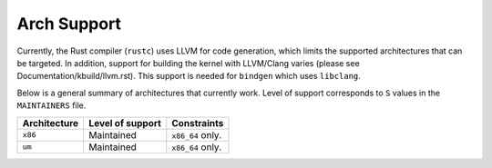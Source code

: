 .. SPDX-License-Identifier: GPL-2.0

Arch Support
============

Currently, the Rust compiler (``rustc``) uses LLVM for code generation,
which limits the supported architectures that can be targeted. In addition,
support for building the kernel with LLVM/Clang varies (please see
Documentation/kbuild/llvm.rst). This support is needed for ``bindgen``
which uses ``libclang``.

Below is a general summary of architectures that currently work. Level of
support corresponds to ``S`` values in the ``MAINTAINERS`` file.

============  ================  ==============================================
Architecture  Level of support  Constraints
============  ================  ==============================================
``x86``       Maintained        ``x86_64`` only.
``um``        Maintained        ``x86_64`` only.
============  ================  ==============================================


